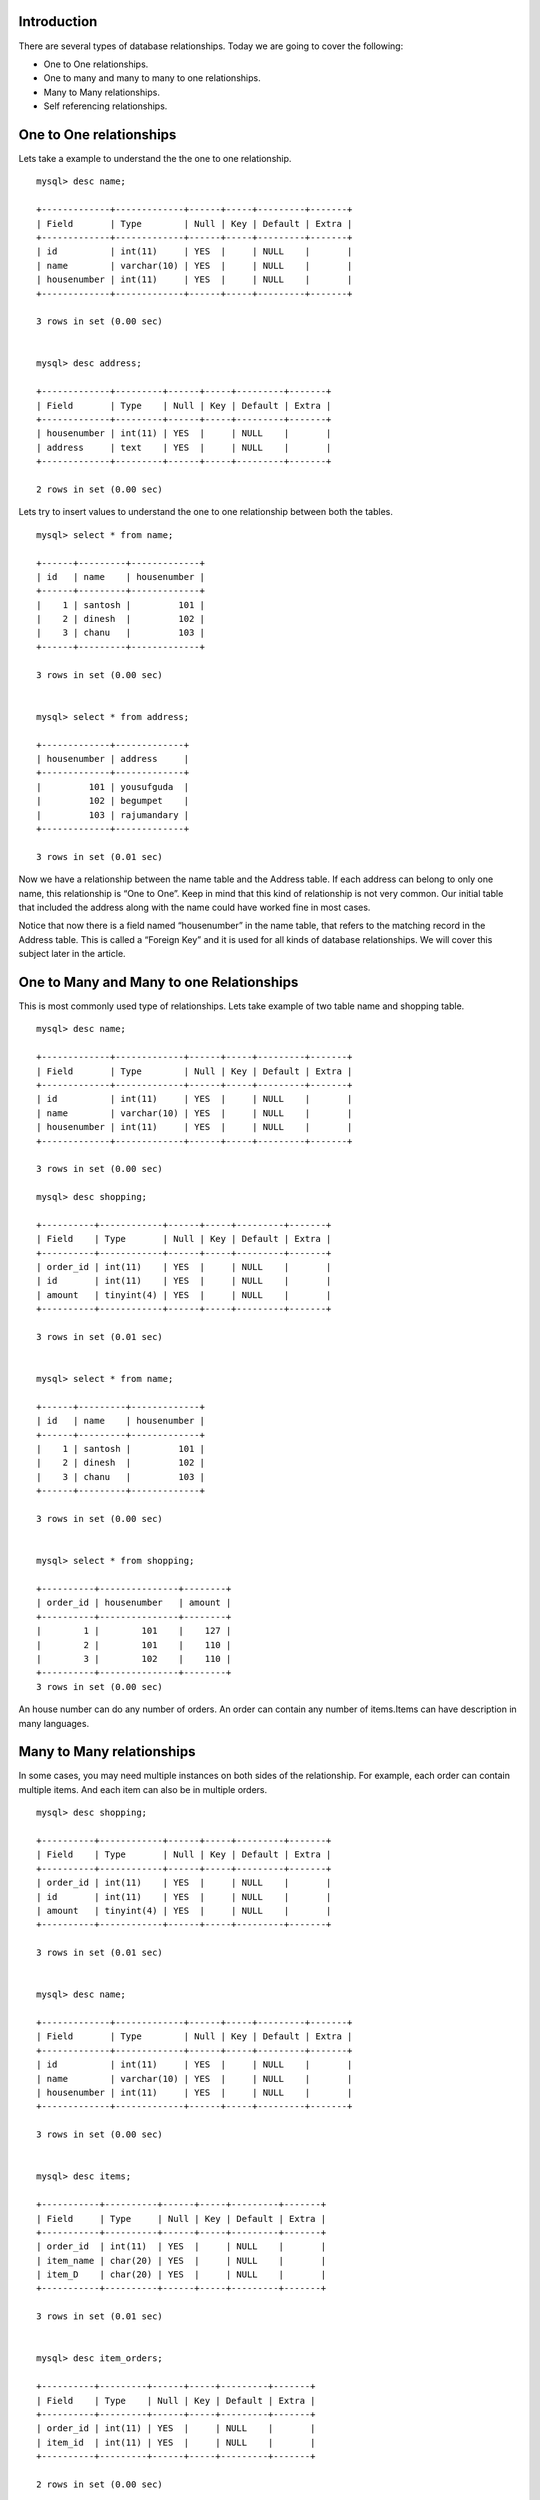 Introduction
-------------

There are several types of database relationships. Today we are going to cover the following:

• One to One relationships.
• One to many and many to many to one relationships.
• Many to Many relationships.
• Self referencing relationships.


One to One relationships
--------------------------

Lets take a example to understand the the one to one relationship.

::

  mysql> desc name;

  +-------------+-------------+------+-----+---------+-------+
  | Field       | Type        | Null | Key | Default | Extra |
  +-------------+-------------+------+-----+---------+-------+
  | id          | int(11)     | YES  |     | NULL    |       |
  | name        | varchar(10) | YES  |     | NULL    |       |
  | housenumber | int(11)     | YES  |     | NULL    |       |
  +-------------+-------------+------+-----+---------+-------+

  3 rows in set (0.00 sec)


  mysql> desc address;

  +-------------+---------+------+-----+---------+-------+
  | Field       | Type    | Null | Key | Default | Extra |
  +-------------+---------+------+-----+---------+-------+
  | housenumber | int(11) | YES  |     | NULL    |       |
  | address     | text    | YES  |     | NULL    |       |
  +-------------+---------+------+-----+---------+-------+

  2 rows in set (0.00 sec)


Lets try to insert values to understand the one to one relationship between both the tables.

::

  mysql> select * from name;

  +------+---------+-------------+
  | id   | name    | housenumber |
  +------+---------+-------------+
  |    1 | santosh |         101 |
  |    2 | dinesh  |         102 |
  |    3 | chanu   |         103 |
  +------+---------+-------------+

  3 rows in set (0.00 sec)


  mysql> select * from address;

  +-------------+-------------+
  | housenumber | address     |
  +-------------+-------------+
  |         101 | yousufguda  |
  |         102 | begumpet    |
  |         103 | rajumandary |
  +-------------+-------------+

  3 rows in set (0.01 sec)



Now we have a relationship between the name table and the Address table. If each address can belong to only one name, this relationship is “One to One”. Keep in mind that this kind of relationship is not very common. Our initial table that included the address along with the name could have worked fine in most cases.


Notice that now there is a field named “housenumber” in the name table, that refers to the matching record in the Address table. This is called a “Foreign Key” and it is used for all kinds of database relationships. We will cover this subject later in the article.

One to Many and Many to one Relationships
-------------------------------------------

This is most commonly used type of relationships. Lets take example of two table name and shopping table.

::

  mysql> desc name;

  +-------------+-------------+------+-----+---------+-------+
  | Field       | Type        | Null | Key | Default | Extra |
  +-------------+-------------+------+-----+---------+-------+
  | id          | int(11)     | YES  |     | NULL    |       |
  | name        | varchar(10) | YES  |     | NULL    |       |
  | housenumber | int(11)     | YES  |     | NULL    |       |
  +-------------+-------------+------+-----+---------+-------+

  3 rows in set (0.00 sec)

  mysql> desc shopping;

  +----------+------------+------+-----+---------+-------+
  | Field    | Type       | Null | Key | Default | Extra |
  +----------+------------+------+-----+---------+-------+
  | order_id | int(11)    | YES  |     | NULL    |       |
  | id       | int(11)    | YES  |     | NULL    |       |
  | amount   | tinyint(4) | YES  |     | NULL    |       |
  +----------+------------+------+-----+---------+-------+

  3 rows in set (0.01 sec)


  mysql> select * from name;

  +------+---------+-------------+
  | id   | name    | housenumber |
  +------+---------+-------------+
  |    1 | santosh |         101 |
  |    2 | dinesh  |         102 |
  |    3 | chanu   |         103 |
  +------+---------+-------------+

  3 rows in set (0.00 sec)


  mysql> select * from shopping;

  +----------+---------------+--------+
  | order_id | housenumber   | amount |
  +----------+---------------+--------+
  |        1 |        101    |    127 |
  |        2 |        101    |    110 |
  |        3 |        102    |    110 |
  +----------+---------------+--------+
  3 rows in set (0.00 sec)


An house number can do any number of orders. An order can contain any number of items.Items can have description in many languages.

Many to Many relationships
---------------------------

In some cases, you may need multiple instances on both sides of the relationship. For example, each order can contain multiple items. And each item can also be in multiple orders.

::

  mysql> desc shopping;

  +----------+------------+------+-----+---------+-------+
  | Field    | Type       | Null | Key | Default | Extra |
  +----------+------------+------+-----+---------+-------+
  | order_id | int(11)    | YES  |     | NULL    |       |
  | id       | int(11)    | YES  |     | NULL    |       |
  | amount   | tinyint(4) | YES  |     | NULL    |       |
  +----------+------------+------+-----+---------+-------+

  3 rows in set (0.01 sec)


  mysql> desc name;

  +-------------+-------------+------+-----+---------+-------+
  | Field       | Type        | Null | Key | Default | Extra |
  +-------------+-------------+------+-----+---------+-------+
  | id          | int(11)     | YES  |     | NULL    |       |
  | name        | varchar(10) | YES  |     | NULL    |       |
  | housenumber | int(11)     | YES  |     | NULL    |       |
  +-------------+-------------+------+-----+---------+-------+

  3 rows in set (0.00 sec)


  mysql> desc items;

  +-----------+----------+------+-----+---------+-------+
  | Field     | Type     | Null | Key | Default | Extra |
  +-----------+----------+------+-----+---------+-------+
  | order_id  | int(11)  | YES  |     | NULL    |       |
  | item_name | char(20) | YES  |     | NULL    |       |
  | item_D    | char(20) | YES  |     | NULL    |       |
  +-----------+----------+------+-----+---------+-------+

  3 rows in set (0.01 sec)


  mysql> desc item_orders;

  +----------+---------+------+-----+---------+-------+
  | Field    | Type    | Null | Key | Default | Extra |
  +----------+---------+------+-----+---------+-------+
  | order_id | int(11) | YES  |     | NULL    |       |
  | item_id  | int(11) | YES  |     | NULL    |       |
  +----------+---------+------+-----+---------+-------+

  2 rows in set (0.00 sec)


we can have many to many relationship between tables.

Self Referencing Relationships
-------------------------------------

This is used when a table needs to have a relationship with itself. We will cover an example on the following relationship in the self join examples.


